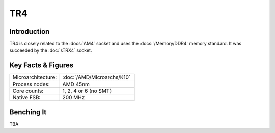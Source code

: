 ================
TR4
================

Introduction
================

TR4 is closely related to the :docs:`AM4` socket and uses the :docs:`/Memory/DDR4` memory standard.
It was succeeded by the :doc:`sTRX4` socket.

Key Facts & Figures
================

.. list-table::
   :widths: 50 75
   :header-rows: 0

   * - Microarchitecture:
     - :doc:`/AMD/Microarchs/K10`
   * - Process nodes:
     - AMD 45nm
   * - Core counts:
     - 1, 2, 4 or 6 (no SMT)
   * - Native FSB:
     - 200 MHz

Benching It
================

TBA